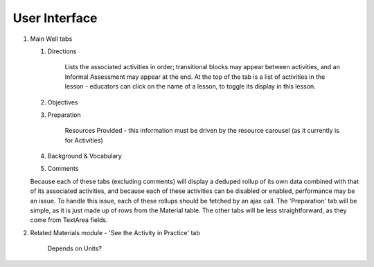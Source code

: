 
User Interface
===============

#. Main Well tabs

   #. Directions

         Lists the associated activities in order; transitional blocks may appear between activities, and an Informal Assessment may appear at the end. At the top of the tab is a list of activities in the lesson - educators can click on the name of a lesson, to toggle its display in this lesson.

   #. Objectives
   #. Preparation

          Resources Provided - this information must be driven by the resource carousel (as it currently is for Activities)

   #. Background & Vocabulary
   #. Comments

   Because each of these tabs (excluding comments) will display a deduped rollup of its own data combined with that of its associated activities, and because each of these activities can be disabled or enabled, performance may be an issue. To handle this issue, each of these rollups should be fetched by an ajax call.
   The 'Preparation' tab will be simple, as it is just made up of rows from the Material table. The other tabs will be less straightforward, as they come from TextArea fields.

#. Related Materials module - 'See the Activity in Practice' tab

     Depends on Units?
